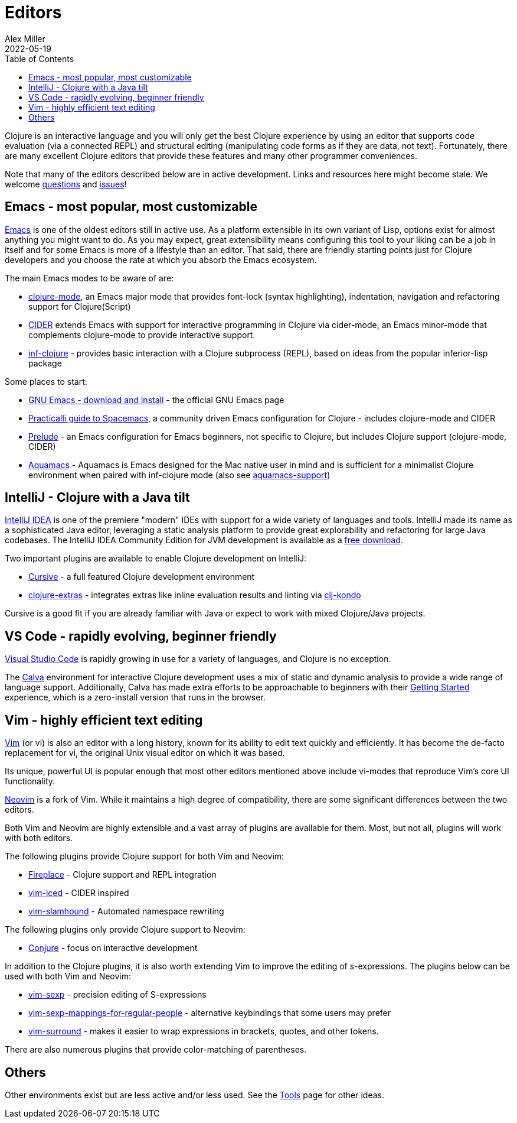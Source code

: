 = Editors
Alex Miller
2022-05-19
:type: guides
:toc: macro
:icons: font

ifdef::env-github,env-browser[:outfilesuffix: .adoc]

toc::[]

Clojure is an interactive language and you will only get the best Clojure experience by using an editor that supports code evaluation (via a connected REPL) and structural editing (manipulating code forms as if they are data, not text). Fortunately, there are many excellent Clojure editors that provide these features and many other programmer conveniences.

Note that many of the editors described below are in active development. Links and resources here might become stale. We welcome https://ask.clojure.org[questions] and https://github.com/clojure/clojure-site/issues[issues]!

== Emacs - most popular, most customizable

https://www.gnu.org/software/emacs/[Emacs] is one of the oldest editors still in active use. As a platform extensible in its own variant of Lisp, options exist for almost anything you might want to do. As you may expect, great extensibility means configuring this tool to your liking can be a job in itself and for some Emacs is more of a lifestyle than an editor. That said, there are friendly starting points just for Clojure developers and you choose the rate at which you absorb the Emacs ecosystem.

The main Emacs modes to be aware of are:

* https://github.com/clojure-emacs/clojure-mode[clojure-mode], an Emacs major mode that provides font-lock (syntax highlighting), indentation, navigation and refactoring support for Clojure(Script)
* https://cider.mx/[CIDER] extends Emacs with support for interactive programming in Clojure via cider-mode, an Emacs minor-mode that complements clojure-mode to provide interactive support.
* https://github.com/clojure-emacs/inf-clojure[inf-clojure] - provides basic interaction with a Clojure subprocess (REPL), based on ideas from the popular inferior-lisp package

Some places to start:

* https://www.gnu.org/software/emacs/download.html[GNU Emacs - download and install] - the official GNU Emacs page
* https://practical.li/spacemacs/install-spacemacs/[Practicalli guide to Spacemacs], a community driven Emacs configuration for Clojure - includes clojure-mode and CIDER
* https://prelude.emacsredux.com/en/latest/[Prelude] - an Emacs configuration for Emacs beginners, not specific to Clojure, but includes Clojure support (clojure-mode, CIDER)
* https://aquamacs.org/[Aquamacs] - Aquamacs is Emacs designed for the Mac native user in mind and is sufficient for a minimalist Clojure environment when paired with inf-clojure mode (also see https://github.com/cognitect-labs/aquamacs-support[aquamacs-support])

== IntelliJ - Clojure with a Java tilt

https://www.jetbrains.com/idea/[IntelliJ IDEA] is one of the premiere "modern" IDEs with support for a wide variety of languages and tools. IntelliJ made its name as a sophisticated Java editor, leveraging a static analysis platform to provide great explorability and refactoring for large Java codebases. The IntelliJ IDEA Community Edition for JVM development is available as a https://www.jetbrains.com/idea/download/#section=mac[free download].

Two important plugins are available to enable Clojure development on IntelliJ:

* https://cursive-ide.com/[Cursive] - a full featured Clojure development environment
* https://plugins.jetbrains.com/plugin/18108-clojure-extras/[clojure-extras] - integrates extras like inline evaluation results and linting via https://github.com/clj-kondo/clj-kondo[clj-kondo]

Cursive is a good fit if you are already familiar with Java or expect to work with mixed Clojure/Java projects.

== VS Code - rapidly evolving, beginner friendly

https://code.visualstudio.com/[Visual Studio Code] is rapidly growing in use for a variety of languages, and Clojure is no exception. 

The https://calva.io/[Calva] environment for interactive Clojure development uses a mix of static and dynamic analysis to provide a wide range of language support. Additionally, Calva has made extra efforts to be approachable to beginners with their https://calva.io/get-started-with-clojure/[Getting Started] experience, which is a zero-install version that runs in the browser. 

== Vim - highly efficient text editing

https://www.vim.org/[Vim] (or vi) is also an editor with a long history, known for its ability to edit text quickly and efficiently.  It has become the de-facto replacement for vi, the original Unix visual editor on which it was based.

Its unique, powerful UI is popular enough that most other editors mentioned above include vi-modes that reproduce Vim's core UI functionality.

https://neovim.io/[Neovim] is a fork of Vim.  While it maintains a high degree of compatibility, there are some significant differences between the two editors.

Both Vim and Neovim are highly extensible and a vast array of plugins are available for them.  Most, but not all, plugins will work with both editors.

The following plugins provide Clojure support for both Vim and Neovim:

* https://github.com/tpope/vim-fireplace[Fireplace] - Clojure support and REPL integration
* https://liquidz.github.io/vim-iced/[vim-iced] - CIDER inspired
* https://github.com/guns/vim-slamhound[vim-slamhound] - Automated namespace rewriting

The following plugins only provide Clojure support to Neovim:

* https://github.com/Olical/conjure[Conjure] - focus on interactive development

In addition to the Clojure plugins, it is also worth extending Vim to improve the editing of s-expressions. The plugins below can be used with both Vim and Neovim:

* https://github.com/guns/vim-sexp[vim-sexp] - precision editing of S-expressions
* https://github.com/tpope/vim-sexp-mappings-for-regular-people[vim-sexp-mappings-for-regular-people] - alternative keybindings that some users may prefer
* https://github.com/tpope/vim-surround[vim-surround] - makes it easier to wrap expressions in brackets, quotes, and other tokens.

There are also numerous plugins that provide color-matching of parentheses.

== Others

Other environments exist but are less active and/or less used. See the <<xref/../../../community/tools#,Tools>> page for other ideas.
